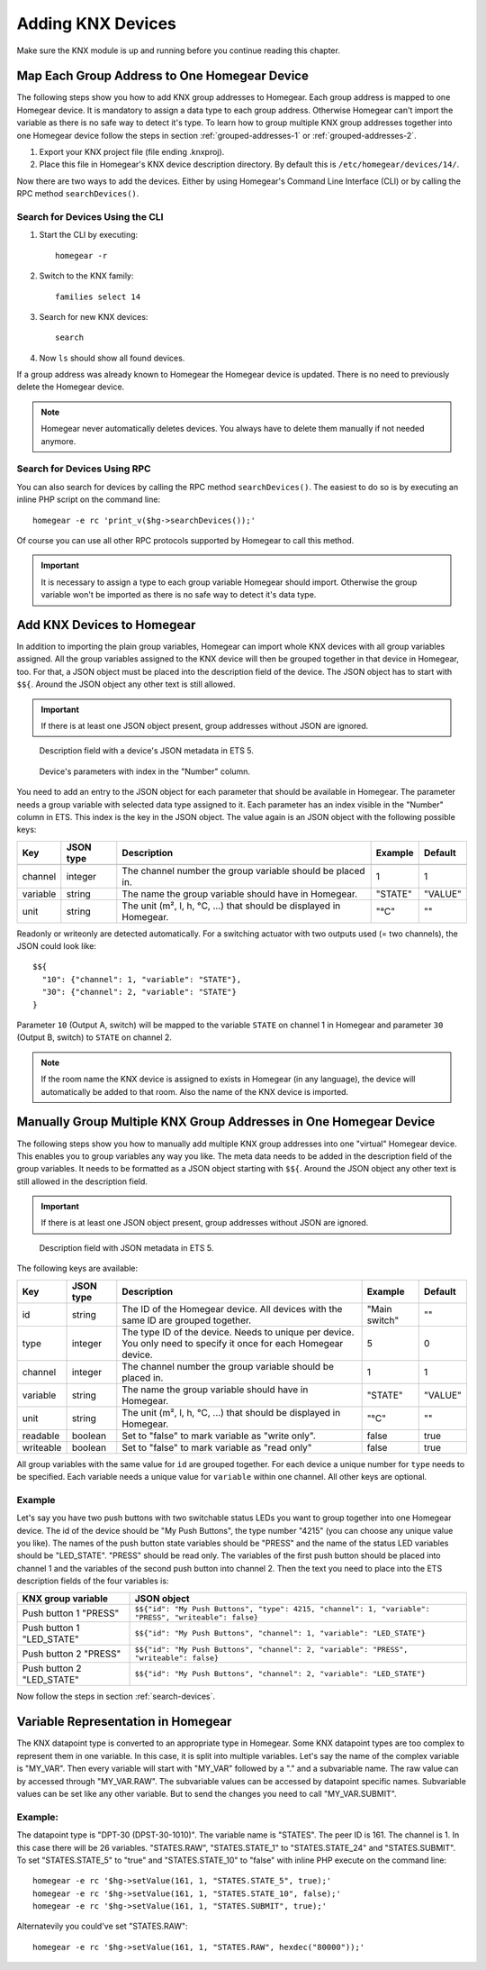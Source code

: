 Adding KNX Devices
##################

.. highlight:: bash

Make sure the KNX module is up and running before you continue reading this chapter.


Map Each Group Address to One Homegear Device
*********************************************

The following steps show you how to add KNX group addresses to Homegear. Each group address is mapped to one Homegear device. It is mandatory to assign a data type to each group address. Otherwise Homegear can't import the variable as there is no safe way to detect it's type. To learn how to group multiple KNX group addresses together into one Homegear device follow the steps in section :ref:`grouped-addresses-1` or :ref:`grouped-addresses-2`.

1. Export your KNX project file (file ending .knxproj).
2. Place this file in Homegear's KNX device description directory. By default this is ``/etc/homegear/devices/14/``.

Now there are two ways to add the devices. Either by using Homegear's Command Line Interface (CLI) or by calling the RPC method ``searchDevices()``.


.. _search-devices:

Search for Devices Using the CLI
================================

1. Start the CLI by executing::

	homegear -r

2. Switch to the KNX family::

	families select 14

3. Search for new KNX devices::

	search

4. Now ``ls`` should show all found devices.

If a group address was already known to Homegear the Homegear device is updated. There is no need to previously delete the Homegear device.

.. note:: Homegear never automatically deletes devices. You always have to delete them manually if not needed anymore.


Search for Devices Using RPC
============================

You can also search for devices by calling the RPC method ``searchDevices()``. The easiest to do so is by executing an inline PHP script on the command line::

	homegear -e rc 'print_v($hg->searchDevices());'

Of course you can use all other RPC protocols supported by Homegear to call this method.

.. important:: It is necessary to assign a type to each group variable Homegear should import. Otherwise the group variable won't be imported as there is no safe way to detect it's data type.


.. _grouped-addresses-1:

Add KNX Devices to Homegear
***************************

In addition to importing the plain group variables, Homegear can import whole KNX devices with all group variables assigned. All the group variables assigned to the KNX device will then be grouped together in that device in Homegear, too. For that, a JSON object must be placed into the description field of the device. The JSON object has to start with ``$${``. Around the JSON object any other text is still allowed. 

.. important:: If there is at least one JSON object present, group addresses without JSON are ignored.

.. figure:: images/device-metadata.png
	:width: 300px

	Description field with a device's JSON metadata in ETS 5.

.. figure:: images/parameter-index.png
	:width: 300px

	Device's parameters with index in the "Number" column.


You need to add an entry to the JSON object for each parameter that should be available in Homegear. The parameter needs a group variable with selected data type assigned to it. Each parameter has an index visible in the "Number" column in ETS. This index is the key in the JSON object. The value again is an JSON object with the following possible keys:

+-----------+-----------+-------------------------------------------------------------------------------------------------------------------+---------------+---------+
| Key       | JSON type | Description                                                                                                       | Example       | Default |
+===========+===========+===================================================================================================================+===============+=========+
+-----------+-----------+-------------------------------------------------------------------------------------------------------------------+---------------+---------+
| channel   | integer   | The channel number the group variable should be placed in.                                                        | 1             | 1       |
+-----------+-----------+-------------------------------------------------------------------------------------------------------------------+---------------+---------+
| variable  | string    | The name the group variable should have in Homegear.                                                              | "STATE"       | "VALUE" |
+-----------+-----------+-------------------------------------------------------------------------------------------------------------------+---------------+---------+
| unit      | string    | The unit (m², l, h, °C, ...) that should be displayed in Homegear.                                                | "°C"          | ""      |
+-----------+-----------+-------------------------------------------------------------------------------------------------------------------+---------------+---------+

Readonly or writeonly are detected automatically. For a switching actuator with two outputs used (= two channels), the JSON could look like::

    $${
      "10": {"channel": 1, "variable": "STATE"},
      "30": {"channel": 2, "variable": "STATE"}
    }

Parameter ``10`` (Output A, switch) will be mapped to the variable ``STATE`` on channel 1 in Homegear and parameter ``30`` (Output B, switch) to ``STATE`` on channel 2.

.. note:: If the room name the KNX device is assigned to exists in Homegear (in any language), the device will automatically be added to that room. Also the name of the KNX device is imported.


.. _grouped-addresses-2:

Manually Group Multiple KNX Group Addresses in One Homegear Device
******************************************************************

The following steps show you how to manually add multiple KNX group addresses into one "virtual" Homegear device. This enables you to group variables any way you like. The meta data needs to be added in the description field of the group variables. It needs to be formatted as a JSON object starting with ``$${``. Around the JSON object any other text is still allowed in the description field. 

.. important:: If there is at least one JSON object present, group addresses without JSON are ignored.

.. figure:: images/group-variable-metadata.png
	:width: 300px

	Description field with JSON metadata in ETS 5.

The following keys are available:

+-----------+-----------+-------------------------------------------------------------------------------------------------------------------+---------------+---------+
| Key       | JSON type | Description                                                                                                       | Example       | Default |
+===========+===========+===================================================================================================================+===============+=========+
| id        | string    | The ID of the Homegear device. All devices with the same ID are grouped together.                                 | "Main switch" | ""      |
+-----------+-----------+-------------------------------------------------------------------------------------------------------------------+---------------+---------+
| type      | integer   | The type ID of the device. Needs to unique per device. You only need to specify it once for each Homegear device. | 5             | 0       |
+-----------+-----------+-------------------------------------------------------------------------------------------------------------------+---------------+---------+
| channel   | integer   | The channel number the group variable should be placed in.                                                        | 1             | 1       |
+-----------+-----------+-------------------------------------------------------------------------------------------------------------------+---------------+---------+
| variable  | string    | The name the group variable should have in Homegear.                                                              | "STATE"       | "VALUE" |
+-----------+-----------+-------------------------------------------------------------------------------------------------------------------+---------------+---------+
| unit      | string    | The unit (m², l, h, °C, ...) that should be displayed in Homegear.                                                | "°C"          | ""      |
+-----------+-----------+-------------------------------------------------------------------------------------------------------------------+---------------+---------+
| readable  | boolean   | Set to "false" to mark variable as "write only".                                                                  | false         | true    |
+-----------+-----------+-------------------------------------------------------------------------------------------------------------------+---------------+---------+
| writeable | boolean   | Set to "false" to mark variable as "read only"                                                                    | false         | true    |
+-----------+-----------+-------------------------------------------------------------------------------------------------------------------+---------------+---------+

All group variables with the same value for ``id`` are grouped together. For each device a unique number for ``type`` needs to be specified. Each variable needs a unique value for ``variable`` within one channel. All other keys are optional.

Example
=======

Let's say you have two push buttons with two switchable status LEDs you want to group together into one Homegear device. The id of the device should be "My Push Buttons", the type number "4215" (you can choose any unique value you like). The names of the push button state variables should be "PRESS" and the name of the status LED variables should be "LED_STATE". "PRESS" should be read only. The variables of the first push button should be placed into channel 1 and the variables of the second push button into channel 2. Then the text you need to place into the ETS description fields of the four variables is:

+---------------------------+------------------------------------------------------------------------------------------------------+
| KNX group variable        | JSON object                                                                                          |
+===========================+======================================================================================================+
| Push button 1 "PRESS"     | ``$${"id": "My Push Buttons", "type": 4215, "channel": 1, "variable": "PRESS", "writeable": false}`` |
+---------------------------+------------------------------------------------------------------------------------------------------+
| Push button 1 "LED_STATE" | ``$${"id": "My Push Buttons", "channel": 1, "variable": "LED_STATE"}``                               |
+---------------------------+------------------------------------------------------------------------------------------------------+
| Push button 2 "PRESS"     | ``$${"id": "My Push Buttons", "channel": 2, "variable": "PRESS", "writeable": false}``               |
+---------------------------+------------------------------------------------------------------------------------------------------+
| Push button 2 "LED_STATE" | ``$${"id": "My Push Buttons", "channel": 2, "variable": "LED_STATE"}``                               |
+---------------------------+------------------------------------------------------------------------------------------------------+

Now follow the steps in section :ref:`search-devices`.


Variable Representation in Homegear
***********************************

The KNX datapoint type is converted to an appropriate type in Homegear. Some KNX datapoint types are too complex to represent them in one variable. In this case, it is split into multiple variables. Let's say the name of the complex variable is "MY_VAR". Then every variable will start with "MY_VAR" followed by a "." and a subvariable name. The raw value can by accessed through "MY_VAR.RAW". The subvariable values can be accessed by datapoint specific names. Subvariable values can be set like any other variable. But to send the changes you need to call "MY_VAR.SUBMIT".


Example:
========

The datapoint type is "DPT-30 (DPST-30-1010)". The variable name is "STATES". The peer ID is 161. The channel is 1. In this case there will be 26 variables. "STATES.RAW", "STATES.STATE_1" to "STATES.STATE_24" and "STATES.SUBMIT". To set "STATES.STATE_5" to "true" and "STATES.STATE_10" to "false" with inline PHP execute on the command line::

	homegear -e rc '$hg->setValue(161, 1, "STATES.STATE_5", true);'
	homegear -e rc '$hg->setValue(161, 1, "STATES.STATE_10", false);'
	homegear -e rc '$hg->setValue(161, 1, "STATES.SUBMIT", true);'

Alternatevily you could've set "STATES.RAW"::

	homegear -e rc '$hg->setValue(161, 1, "STATES.RAW", hexdec("80000"));'
